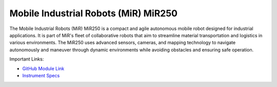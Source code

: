 Mobile Industrial Robots (MiR) MiR250
=====================================


The Mobile Industrial Robots (MiR) MiR250 is a compact and agile autonomous mobile robot designed for industrial applications. It is part of MiR's fleet of collaborative robots that aim to streamline material transportation and logistics in various environments. The MiR250 uses advanced sensors, cameras, and mapping technology to navigate autonomously and maneuver through dynamic environments while avoiding obstacles and ensuring safe operation. 

.. image:: /images/robots/mir_base.jpg
  :width: 400

Important Links:

* `GitHub Module Link <https://github.com/AD-SDL/henry_module.git>`_
* `Instrument Specs <https://www.mobile-industrial-robots.com/solutions/robots/mir250/>`_

